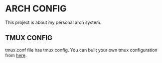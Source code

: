 * ARCH CONFIG
This project is about my personal arch system.

** TMUX CONFIG
tmux.conf file has tmux config. You can built your own tmux configuration from [[https://wiki.archlinux.org/title/tmux][here]].